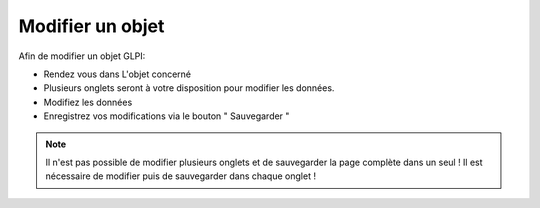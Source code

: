 Modifier un objet
=================

Afin de modifier un objet GLPI:

- Rendez vous dans L'objet concerné
- Plusieurs onglets seront à votre disposition pour modifier les données.
- Modifiez les données
- Enregistrez vos modifications via le bouton " Sauvegarder "

.. note::

	Il n'est pas possible de modifier plusieurs onglets et de sauvegarder la page complète dans un seul !
	Il est nécessaire de modifier puis de sauvegarder dans chaque onglet !